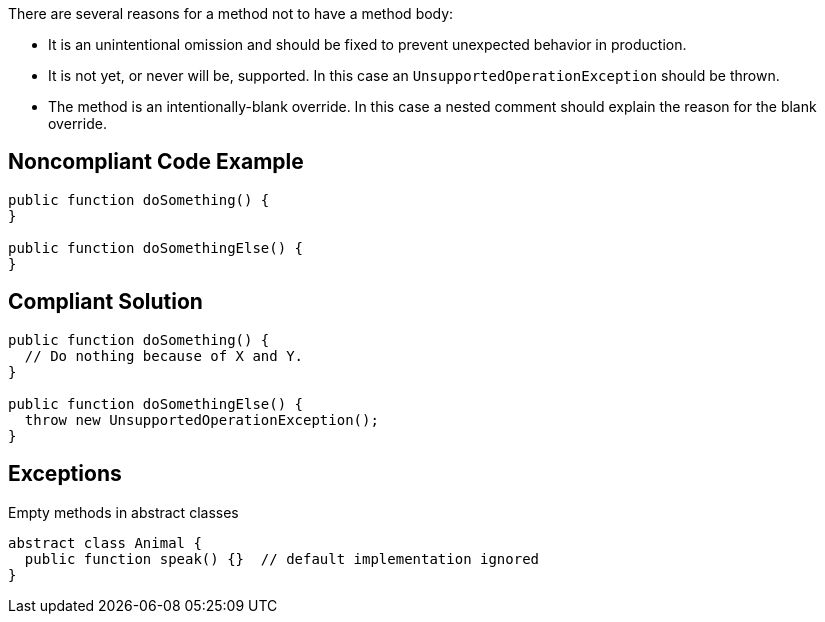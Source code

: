 There are several reasons for a method not to have a method body:

* It is an unintentional omission and should be fixed to prevent unexpected behavior in production.
* It is not yet, or never will be, supported. In this case an ``++UnsupportedOperationException++`` should be thrown.
* The method is an intentionally-blank override. In this case a nested comment should explain the reason for the blank override.

== Noncompliant Code Example

----
public function doSomething() {
}

public function doSomethingElse() {
}
----

== Compliant Solution

----
public function doSomething() {
  // Do nothing because of X and Y.
}

public function doSomethingElse() {
  throw new UnsupportedOperationException();
}
----

== Exceptions

Empty methods in abstract classes

----
abstract class Animal {
  public function speak() {}  // default implementation ignored
}
----
